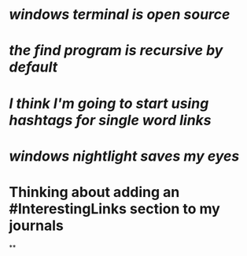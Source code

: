 * [[windows terminal is open source]]
* [[the find program is recursive by default]]
* [[I think I'm going to start using hashtags for single word links]]
* [[windows nightlight saves my eyes]]
* Thinking about adding an #InterestingLinks section to my journals
**